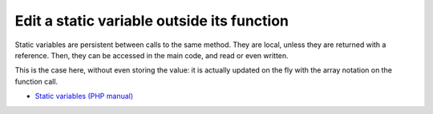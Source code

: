 .. _edit-a-static-variable-outside-its-function:

Edit a static variable outside its function
-------------------------------------------

Static variables are persistent between calls to the same method. They are local, unless they are returned with a reference. Then, they can be accessed in the main code, and read or even written.

This is the case here, without even storing the value: it is actually updated on the fly with the array notation on the function call. 

.. image:: ../images/reference_on_static.png

* `Static variables (PHP manual) <https://www.php.net/manual/en/language.variables.scope.php#language.variables.scope.static>`_


